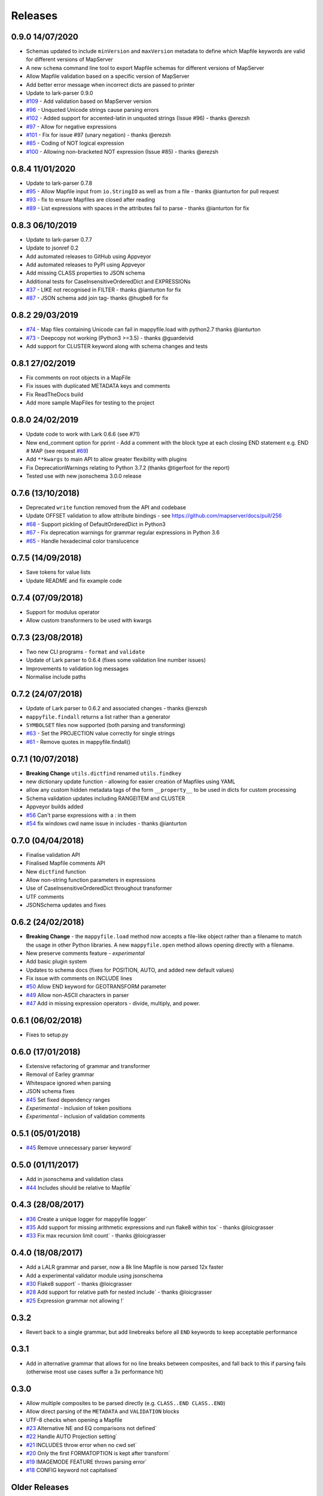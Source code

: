 Releases
--------

0.9.0 14/07/2020
++++++++++++++++

+ Schemas updated to include ``minVersion`` and ``maxVersion`` metadata to define which Mapfile keywords are valid
  for different versions of MapServer
+ A new ``schema`` command line tool to export Mapfile schemas for different versions of MapServer
+ Allow Mapfile validation based on a specific version of MapServer
+ Add better error message when incorrect dicts are passed to printer 
+ Update to lark-parser 0.9.0
+ `#109 <https://github.com/geographika/mappyfile/pull/109>`_ - Add validation based on MapServer version
+ `#96 <https://github.com/geographika/mappyfile/issues/96>`_ - Unquoted Unicode strings cause parsing errors
+ `#102 <https://github.com/geographika/mappyfile/pull/102>`_ - Added support for accented-latin in unquoted strings (Issue #96) - thanks @erezsh
+ `#97 <https://github.com/geographika/mappyfile/issues/97>`_ - Allow for negative expressions
+ `#101 <https://github.com/geographika/mappyfile/pull/101>`_ - Fix for issue #97 (unary negation) - thanks @erezsh
+ `#85 <https://github.com/geographika/mappyfile/issues/85>`_ - Coding of NOT logical expression
+ `#100 <https://github.com/geographika/mappyfile/pull/100>`_ - Allowing non-bracketed NOT expression (Issue #85) - thanks @erezsh

0.8.4 11/01/2020
++++++++++++++++

+ Update to lark-parser 0.7.8
+ `#95 <https://github.com/geographika/mappyfile/pull/95>`_ - Allow Mapfile input from ``io.StringIO`` as well 
  as from a file - thanks @ianturton for pull request
+ `#93 <https://github.com/geographika/mappyfile/issues/93>`_ - fix to ensure Mapfiles are closed after reading
+ `#89 <https://github.com/geographika/mappyfile/issues/89>`_ - List expressions with spaces in the attributes fail to 
  parse - thanks @ianturton for fix

0.8.3 06/10/2019
++++++++++++++++

+ Update to lark-parser 0.7.7
+ Update to jsonref 0.2
+ Add automated releases to GitHub using Appveyor
+ Add automated releases to PyPI using Appveyor
+ Add missing CLASS properties to JSON schema
+ Additional tests for CaseInsensitiveOrderedDict and EXPRESSIONs
+ `#37 <https://github.com/geographika/mappyfile/issues/37>`_ - LIKE not recognised in FILTER - thanks @ianturton for fix
+ `#87 <https://github.com/geographika/mappyfile/pull/87>`_ - JSON schema add join tag- thanks @hugbe8 for fix

0.8.2 29/03/2019
++++++++++++++++

+ `#74 <https://github.com/geographika/mappyfile/issues/74>`_ - Map files containing Unicode can fail in mappyfile.load with 
  python2.7 thanks @ianturton
+ `#73 <https://github.com/geographika/mappyfile/issues/73>`_ - Deepcopy not working (Python3 >=3.5) - thanks @guardeivid
+ Add support for CLUSTER keyword along with schema changes and tests

0.8.1 27/02/2019
++++++++++++++++

+ Fix comments on root objects in a MapFile
+ Fix issues with duplicated METADATA keys and comments
+ Fix ReadTheDocs build
+ Add more sample MapFiles for testing to the project

0.8.0 24/02/2019
++++++++++++++++

+ Update code to work with Lark 0.6.6 (see #71)
+ New end_comment option for pprint - Add a comment with the block type at each closing END statement e.g. END # MAP 
  (see request `#69 <https://github.com/geographika/mappyfile/issues/69>`_)
+ Add ``**kwargs`` to main API to allow greater flexibility with plugins
+ Fix DeprecationWarnings relating to Python 3.7.2 (thanks @tigerfoot for the report)
+ Tested use with new jsonschema 3.0.0 release

0.7.6 (13/10/2018)
++++++++++++++++++

+ Deprecated ``write`` function removed from the API and codebase
+ Update OFFSET validation to allow attribute bindings - see https://github.com/mapserver/docs/pull/256
+ `#68 <https://github.com/geographika/mappyfile/issues/68>`_ - Support pickling of DefaultOrderedDict in Python3
+ `#67 <https://github.com/geographika/mappyfile/issues/67>`_ - Fix deprecation warnings for grammar regular expressions in Python 3.6
+ `#65 <https://github.com/geographika/mappyfile/issues/65>`_ - Handle hexadecimal color translucence

0.7.5 (14/09/2018)
++++++++++++++++++

+ Save tokens for value lists
+ Update README and fix example code

0.7.4 (07/09/2018)
++++++++++++++++++

+ Support for modulus operator
+ Allow custom transformers to be used with kwargs

0.7.3 (23/08/2018)
++++++++++++++++++

+ Two new CLI programs - ``format`` and ``validate``
+ Update of Lark parser to 0.6.4 (fixes some validation line number issues)
+ Improvements to validation log messages
+ Normalise include paths

0.7.2 (24/07/2018)
++++++++++++++++++

+ Update of Lark parser to 0.6.2 and associated changes - thanks @erezsh
+ ``mappyfile.findall`` returns a list rather than a generator
+ ``SYMBOLSET`` files now supported (both parsing and transforming)
+ `#63 <https://github.com/geographika/mappyfile/issues/63>`_ - Set the PROJECTION value correctly for single strings
+ `#61 <https://github.com/geographika/mappyfile/issues/61>`_ - Remove quotes in mappyfile.findall()

0.7.1 (10/07/2018)
++++++++++++++++++

+ **Breaking Change** ``utils.dictfind`` renamed ``utils.findkey``
+ new dictionary update function - allowing for easier creation of Mapfiles using YAML
+ allow any custom hidden metadata tags of the form ``__property__`` to be used in dicts for custom processing
+ Schema validation updates including RANGEITEM and CLUSTER
+ Appveyor builds added
+ `#56 <https://github.com/geographika/mappyfile/issues/56>`_ Can't parse expressions with a : in them
+ `#54 <https://github.com/geographika/mappyfile/issues/54>`_ fix windows cwd name issue in includes - thanks @ianturton

0.7.0 (04/04/2018)
++++++++++++++++++

+ Finalise validation API
+ Finalised Mapfile comments API
+ New ``dictfind`` function
+ Allow non-string function parameters in expressions
+ Use of CaseInsensitiveOrderedDict throughout transformer
+ UTF comments
+ JSONSchema updates and fixes

0.6.2 (24/02/2018)
++++++++++++++++++

+ **Breaking Change** - the ``mappyfile.load`` method now accepts a file-like object rather than a 
  filename to match the usage in other Python libraries. A new ``mappyfile.open`` method allows opening 
  directly with a filename. 
+ New preserve comments feature - *experimental*
+ Add basic plugin system
+ Updates to schema docs (fixes for POSITION, AUTO, and added new default values)
+ Fix issue with comments on INCLUDE lines
+ `#50 <https://github.com/geographika/mappyfile/issues/50>`_ Allow END keyword for GEOTRANSFORM parameter
+ `#49 <https://github.com/geographika/mappyfile/issues/45>`_ Allow non-ASCII characters in parser
+ `#47 <https://github.com/geographika/mappyfile/issues/47>`_ Add in missing expression operators - 
  divide, multiply, and power. 

0.6.1 (06/02/2018)
++++++++++++++++++

+ Fixes to setup.py

0.6.0 (17/01/2018)
++++++++++++++++++

+ Extensive refactoring of grammar and transformer
+ Removal of Earley grammar
+ Whitespace ignored when parsing
+ JSON schema fixes
+ `#45 <https://github.com/geographika/mappyfile/issues/45>`_ Set fixed dependency ranges
+ *Experimental* - inclusion of token positions
+ *Experimental* - inclusion of validation comments

0.5.1 (05/01/2018)
++++++++++++++++++

+ `#45 <https://github.com/geographika/mappyfile/issues/45>`_ Remove unnecessary parser keyword`

0.5.0 (01/11/2017)
++++++++++++++++++

+ Add in jsonschema and validation class
+ `#44 <https://github.com/geographika/mappyfile/issues/44>`_ Includes should be relative to Mapfile`

0.4.3 (28/08/2017)
++++++++++++++++++

+ `#36 <https://github.com/geographika/mappyfile/pull/36>`_ Create a unique logger for mappyfile logger` 
+ `#35 <https://github.com/geographika/mappyfile/pull/35>`_ Add support for missing arithmetic expressions and run flake8 within tox` 
  - thanks @loicgrasser
+ `#33 <https://github.com/geographika/mappyfile/pull/33>`_ Fix max recursion limit count` - thanks @loicgrasser


0.4.0 (18/08/2017)
++++++++++++++++++

+ Add a LALR grammar and parser, now a 8k line Mapfile is now parsed 12x faster
+ Add a experimental validator module using jsonschema
+ `#30 <https://github.com/geographika/mappyfile/pull/30>`_ Flake8 support` - thanks @loicgrasser
+ `#28 <https://github.com/geographika/mappyfile/pull/28>`_ Add support for relative path for nested include` - thanks @loicgrasser
+ `#25 <https://github.com/geographika/mappyfile/issues/25>`_ Expression grammar not allowing !`
 
0.3.2
+++++

+ Revert back to a single grammar, but add linebreaks before all ``END`` keywords to keep acceptable performance

0.3.1
+++++

+ Add in alternative grammar that allows for no line breaks between composites, and fall back to this
  if parsing fails (otherwise most use cases suffer a 3x performance hit)

0.3.0
+++++

+ Allow multiple composites to be parsed directly (e.g. ``CLASS..END CLASS..END``)
+ Allow direct parsing of the ``METADATA`` and ``VALIDATION`` blocks
+ UTF-8 checks when opening a Mapfile
+ `#23 <https://github.com/geographika/mappyfile/issues/23>`_ Alternative NE and EQ comparisons not defined`
+ `#22 <https://github.com/geographika/mappyfile/issues/22>`_ Handle AUTO Projection setting`
+ `#21 <https://github.com/geographika/mappyfile/issues/21>`_ INCLUDES throw error when no cwd set`
+ `#20 <https://github.com/geographika/mappyfile/issues/20>`_ Only the first FORMATOPTION is kept after transform`
+ `#19 <https://github.com/geographika/mappyfile/issues/19>`_ IMAGEMODE FEATURE throws parsing error`
+ `#18 <https://github.com/geographika/mappyfile/issues/18>`_ CONFIG keyword not capitalised`

Older Releases
++++++++++++++

+ 0.2.2 - various fixes to grammar, and allow for alternate comparison operators
+ 0.2.1 - new ``findall`` function, see https://github.com/geographika/mappyfile/pull/12 - thanks @Jenselme
+ 0.2.0 - switch to Lark parser
+ 0.1.0 - initial release